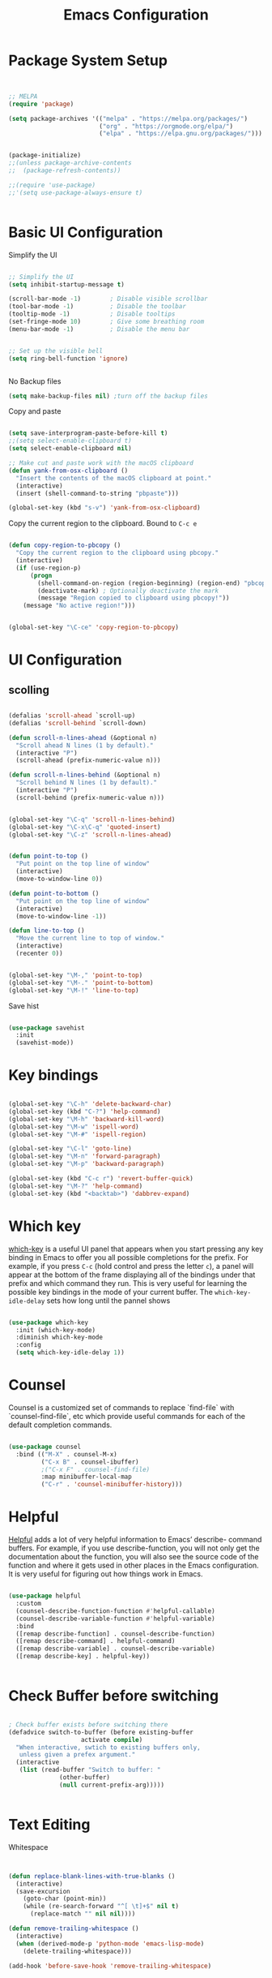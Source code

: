 #+title: Emacs Configuration
#+PROPERTY: header-args:emacs-lisp :tangle ~/dotfiles/init-new.el


* Package System Setup

#+begin_src emacs-lisp


  ;; MELPA
  (require 'package)

  (setq package-archives '(("melpa" . "https://melpa.org/packages/")
                           ("org" . "https://orgmode.org/elpa/")
                           ("elpa" . "https://elpa.gnu.org/packages/")))


  (package-initialize)
  ;;(unless package-archive-contents
  ;;  (package-refresh-contents))

  ;;(require 'use-package)
  ;;'(setq use-package-always-ensure t)
  

#+end_src

* Basic UI Configuration

Simplify the UI

#+begin_src emacs-lisp

  ;; Simplify the UI
  (setq inhibit-startup-message t)

  (scroll-bar-mode -1)        ; Disable visible scrollbar
  (tool-bar-mode -1)          ; Disable the toolbar
  (tooltip-mode -1)           ; Disable tooltips
  (set-fringe-mode 10)        ; Give some breathing room
  (menu-bar-mode -1)          ; Disable the menu bar


  ;; Set up the visible bell
  (setq ring-bell-function 'ignore)


#+end_src

No Backup files

#+begin_src emacs-lisp
  (setq make-backup-files nil) ;turn off the backup files
#+end_src

Copy and paste

#+begin_src emacs-lisp

  (setq save-interprogram-paste-before-kill t)
  ;;(setq select-enable-clipboard t)
  (setq select-enable-clipboard nil)

  ;; Make cut and paste work with the macOS clipboard
  (defun yank-from-osx-clipboard ()
    "Insert the contents of the macOS clipboard at point."
    (interactive)
    (insert (shell-command-to-string "pbpaste")))

  (global-set-key (kbd "s-v") 'yank-from-osx-clipboard)

#+end_src

Copy the current region to the clipboard.  Bound to =C-c e=
#+begin_src emacs-lisp

  (defun copy-region-to-pbcopy ()
    "Copy the current region to the clipboard using pbcopy."
    (interactive)
    (if (use-region-p)
        (progn
          (shell-command-on-region (region-beginning) (region-end) "pbcopy")
          (deactivate-mark) ; Optionally deactivate the mark
          (message "Region copied to clipboard using pbcopy!"))
      (message "No active region!")))


  (global-set-key "\C-ce" 'copy-region-to-pbcopy)

#+end_src


* UI Configuration

** scolling

#+begin_src emacs-lisp

  (defalias 'scroll-ahead `scroll-up)
  (defalias 'scroll-behind `scroll-down)

  (defun scroll-n-lines-ahead (&optional n)
    "Scroll ahead N lines (1 by default)."
    (interactive "P")
    (scroll-ahead (prefix-numeric-value n)))

  (defun scroll-n-lines-behind (&optional n)
    "Scroll behind N lines (1 by default)."
    (interactive "P")
    (scroll-behind (prefix-numeric-value n)))


  (global-set-key "\C-q" 'scroll-n-lines-behind)
  (global-set-key "\C-x\C-q" 'quoted-insert)
  (global-set-key "\C-z" 'scroll-n-lines-ahead)


  (defun point-to-top ()
    "Put point on the top line of window"
    (interactive)
    (move-to-window-line 0))

  (defun point-to-bottom ()
    "Put point on the top line of window"
    (interactive)
    (move-to-window-line -1))

  (defun line-to-top ()
    "Move the current line to top of window."
    (interactive)
    (recenter 0))


  (global-set-key "\M-," 'point-to-top)
  (global-set-key "\M-." 'point-to-bottom)
  (global-set-key "\M-!" 'line-to-top)

#+end_src

Save hist

#+begin_src emacs-lisp

  (use-package savehist
    :init
    (savehist-mode))

#+end_src

* Key bindings

#+begin_src emacs-lisp

  (global-set-key "\C-h" 'delete-backward-char)
  (global-set-key (kbd "C-?") 'help-command)
  (global-set-key "\M-h" 'backward-kill-word)
  (global-set-key "\M-w" 'ispell-word)
  (global-set-key "\M-#" 'ispell-region)

  (global-set-key "\C-l" 'goto-line)
  (global-set-key "\M-n" 'forward-paragraph)
  (global-set-key "\M-p" 'backward-paragraph)

  (global-set-key (kbd "C-c r") 'revert-buffer-quick)
  (global-set-key "\M-?" 'help-command)
  (global-set-key (kbd "<backtab>") 'dabbrev-expand)

#+end_src


* Which key

[[https://github.com/justbur/emacs-which-key][which-key]]  is a useful UI panel that appears when you start pressing any key binding in Emacs to offer you all possible completions for the prefix. For example, if you press =C-c= (hold control and press the letter =c=), a panel will appear at the bottom of the frame displaying all of the bindings under that prefix and which command they run. This is very useful for learning the possible key bindings in the mode of your current buffer. The =which-key-idle-delay= sets how long until the pannel shows

#+begin_src emacs-lisp

  (use-package which-key
    :init (which-key-mode)
    :diminish which-key-mode
    :config
    (setq which-key-idle-delay 1))

#+end_src

* Counsel

Counsel is a customized set of commands to replace `find-file` with `counsel-find-file`, etc which provide useful commands for each of the default completion commands.

#+begin_src emacs-lisp

  (use-package counsel
    :bind (("M-X" . counsel-M-x)
           ("C-x B" . counsel-ibuffer)
           ;("C-x F" . counsel-find-file)
           :map minibuffer-local-map
           ("C-r" . 'counsel-minibuffer-history)))

#+end_src


* Helpful

[[https://github.com/Wilfred/helpful][Helpful]] adds a lot of very helpful information to Emacs’ describe- command buffers. For example, if you use describe-function, you will not only get the documentation about the function, you will also see the source code of the function and where it gets used in other places in the Emacs configuration. It is very useful for figuring out how things work in Emacs.

#+begin_src emacs-lisp

  (use-package helpful
    :custom
    (counsel-describe-function-function #'helpful-callable)
    (counsel-describe-variable-function #'helpful-variable)
    :bind
    ([remap describe-function] . counsel-describe-function)
    ([remap describe-command] . helpful-command)
    ([remap describe-variable] . counsel-describe-variable)
    ([remap describe-key] . helpful-key))


#+end_src


* Check Buffer before switching

#+begin_src emacs-lisp

; Check buffer exists before switching there
(defadvice switch-to-buffer (before existing-buffer
				    activate compile)
  "When interactive, swtich to existing buffers only,
   unless given a prefex argument."
  (interactive
   (list (read-buffer "Switch to buffer: "
		      (other-buffer)
		      (null current-prefix-arg)))))

  
#+end_src


* Text Editing 

Whitespace

#+begin_src emacs-lisp


  (defun replace-blank-lines-with-true-blanks ()
    (interactive)
    (save-excursion
      (goto-char (point-min))
      (while (re-search-forward "^[ \t]+$" nil t)
        (replace-match "" nil nil))))

  (defun remove-trailing-whitespace ()
    (interactive)
    (when (derived-mode-p 'python-mode 'emacs-lisp-mode)
      (delete-trailing-whitespace)))

  (add-hook 'before-save-hook 'remove-trailing-whitespace)


#+end_src


* Copilot

https://github.com/copilot-emacs/copilot.el

#+begin_src emacs-lisp

  ;; Setting up copilot
  (add-to-list 'load-path "~/emacs/copilot.el")
  (require 'editorconfig)
  (require 'copilot)
  (add-hook 'prog-mode-hook 'copilot-mode)
  (define-key copilot-completion-map (kbd "<backtab>") 'copilot-accept-completion)
  (define-key copilot-completion-map (kbd "C-c C-f") 'copilot-accept-completion-by-word)
  (setq warning-suppress-types '((copilot)))

#+end_src



* GPTel


#+begin_src emacs-lisp


  ;; Setting up gptel
  (add-to-list 'load-path "~/emacs/gptel")
  (use-package gptel
    :ensure t
    :config
    ;; either hard‑code it (not recommended for shared configs):
    ;;(setq gptel-api-key "sk‑YOUR_SECRET_KEY_HERE")

    ;; or, read from your shell’s env var:
    (setq gptel-api-key (getenv "OPENAI_API_KEY")))

  (global-set-key (kbd "C-c RET") 'gptel-send)
  (global-set-key (kbd "C-c m") 'gptel-menu)


  (defun gptel-send-with-options (&optional arg)
    "Send query.  With prefix ARG open gptel's menu instead."
    (interactive "P")
    (if arg
        (call-interactively 'gptel-menu)
      (gptel--suffix-send (transient-args 'gptel-menu))))

  (global-set-key (kbd "C-c g") #'my-gptel-send-via-minibuffer-and-echo)

  (add-to-list 'load-path "~/emacs/gptel-quick/")

  ;; Optional defaults
  (setq gptel-use-tools t                 ; allow tool use by default
        gptel-confirm-tool-calls nil        ; ask before each invocation
        gptel-include-tool-results nil)     ; echo results back to the model


#+end_src



* Vertigo

The [[https://protesilaos.com/emacs/dotemacs#h:cff33514-d3ac-4c16-a889-ea39d7346dc5][Vertigo]] package applies a vertical layout to the minibuffer. It also pops up the minibuffer eagerly so we can see the available options without further interactions. This package is very fast and "just works", though it also is highly customisable in case we need to modify its behaviour.


#+begin_src emacs-lisp

  (use-package vertico
    :ensure t
    :custom
    (vertico-cycle t)
    :init
    (vertico-mode))

#+end_src



* Marginalia

The  [[https://protesilaos.com/emacs/dotemacs#h:bd3f7a1d-a53d-4d3e-860e-25c5b35d8e7e][Marginalia]] package provides helpful annotations next to  completion candidates in the minibuffer.  The information on display depends on the type of content.  If it is about files, it shows file permissions and the last modified date.  If it is a buffer, it shows the buffer's size, major mode, and the like.
 
#+begin_src emacs-lisp

  (use-package marginalia
    :after vertico
    :ensure t
    :custom
    (marginalia-annotators '(marginalia-annotators-heavy marginalia-annotators-light nil))
    :init
    (marginalia-mode))

#+end_src

* Rainbow Delimiters

[[https://github.com/Fanael/rainbow-delimiters][rainbow-delimiters]] is useful in programming modes because it colorizes nested parentheses and brackets according to their nesting depth. This makes it a lot easier to visually match parentheses in Emacs Lisp code without having to count them yourself.

#+begin_src emacs-lisp

  (use-package rainbow-delimiters
    :hook (prog-mode . rainbow-delimiters-mode))

#+end_src


* Emacs vs Emacs -nw config

#+begin_src emacs-lisp

  (unless (eq window-system nil)
    (use-package doom-themes
      :init (load-theme 'modus-operandi t)))

#+end_src


* Tramps 

#+begin_src emacs-lisp

  (setq remote-lpc-coffea4bees-path "/ssh:jda102@cmslpc-el9.fnal.gov:/uscms/home/jda102/nobackup/HH4b/Run3/coffea4bees/")

  ;; Example of using the variable
  (defun open-lpc-coffea4bees ()
    "Open the remote HH4b directory."
    (interactive)
    (find-file remote-lpc-coffea4bees-path))
    
#+end_src


; org roam

; Org Mode
(load "~/lab/emacs/johns-org.el")

;; GCal
(load "~/lab/emacs/gcal-setup.el")




;; The `orderless' package lets the minibuffer use an out-of-order
;; pattern matching algorithm.  It matches space-separated words or
;; regular expressions in any order.  In its simplest form, something
;; like "ins pac" matches `package-menu-mark-install' as well as
;; `package-install'.  This is a powerful tool because we no longer
;; need to remember exactly how something is named.
;;
;; Note that Emacs has lots of "completion styles" (pattern matching
;; algorithms), but let us keep things simple.
;;
;; Further reading: https://protesilaos.com/emacs/dotemacs#h:7cc77fd0-8f98-4fc0-80be-48a758fcb6e2
(use-package orderless
  :ensure t
  :config
  (setq completion-styles '(orderless basic)))


;; The `consult' package provides lots of commands that are enhanced
;; variants of basic, built-in functionality.  One of the headline
;; features of `consult' is its preview facility, where it shows in
;; another Emacs window the context of what is currently matched in
;; the minibuffer.  Here I define key bindings for some commands you
;; may find useful.  The mnemonic for their prefix is "alternative
;; search" (as opposed to the basic C-s or C-r keys).
;;
;; Further reading: https://protesilaos.com/emacs/dotemacs#h:22e97b4c-d88d-4deb-9ab3-f80631f9ff1d
(use-package consult
  :ensure t
  :bind (;; A recursive grep
         ("M-s g" . consult-grep)
         ;; Search for files names recursively
         ("M-s f" . consult-find)
         ;; Search through the outline (headings) of the file
         ("M-s M-o" . consult-outline)
         ;; Search the current buffer
         ("M-s M-l" . consult-line)
         ;; Switch to another buffer, or bookmarked file, or recently
         ;; opened file.
         ("M-s b" . consult-buffer)))

;;
;; Magit
;; The `magit' package is a powerful interface to Git.
(use-package magit
  :ensure t)





;; Dired
;; The `dired' package is the built-in file manager of Emacs.
(use-package dired
  :ensure nil              ;; dired is built-in
  :bind (:map dired-mode-map
              ("b" . dired-up-directory))
  :custom ((insert-directory-program "gls")
	   (dired-listing-switches "-agho --group-directories-first")
	   ;;(dired-dwim-target t)
	   ;;(dired-recursive-copies 'always)
	   ;;(dired-recursive-deletes 'top)
	   )
  )


(with-eval-after-load 'dired
  (require 'dired-x))

(use-package dired-open
  :config
  ;; Doesn't work as expected!
  (add-to-list 'dired-open-functions #'dired-open-xdg t)
  ;; -- OR! --
  (setq dired-open-extensions '(("key" . "open")
				("docx" . "open")
				("pdf" . "open"))))


(use-package dired-hide-dotfiles
  :hook (dired-mode . dired-hide-dotfiles-mode)
  :bind(:map dired-mode-map
	("H" . dired-hide-dotfiles-mode)
  ))
  ;;:config
  ;;(evil-collection-define-key 'normal 'dired-mode-map
  ;;  "H" 'dired-hide-dotfiles-mode))


(add-to-list 'load-path "/opt/homebrew/share/emacs/site-lisp/mu/mu4e") ;; adjust path if needed


(defun efs/capture-mail-follow-up (msg)
  "Capture a follow-up task from an email."
  (interactive)
  (call-interactively 'org-store-link)
  (org-capture nil "mf"))

(defun efs/capture-mail-read-later (msg)
  "Capture a readlater task from an email."
  (interactive)
  (call-interactively 'org-store-link)
  (org-capture nil "mr"))


(use-package mu4e
  :ensure nil
  ;:load-path "/opt/homebrew/share/emacs/site-lisp/mu/mu4e"
  :defer 20 ; Wait until 20 seconds after startup
  :bind(:map mu4e-search-minor-mode-map
	     ("M-<right>" . right-word)
	     ("M-<left>" .  left-word)
	     )
  :bind(:map mu4e-compose-mode-map
  	     ("M-n" .  forward-paragraph)
	     ("M-p" .  backward-paragraph)
	     )

  :config
  (require 'mu4e-org)
  ;; This is set to 't' to avoid mail syncing issues when using mbsync
  (setq mu4e-change-filenames-when-moving t)

  ;; Refresh mail using isync every 30 minutes
  (setq mu4e-update-interval (* 30 60))
  (setq mu4e-get-mail-command "mbsync -a")
  (setq mu4e-maildir "~/Mail")
  (setq mu4b-mu-binary "/opt/homebrew/bin/mu")
  (setq user-mail-address  "johnalison@cmu.edu")
  (setq mu4e-drafts-folder "/[Gmail]/Drafts")
  (setq mu4e-sent-folder   "/[Gmail]/Sent Mail")
  (setq mu4e-refile-folder "/[Gmail]/All Mail")
  (setq mu4e-trash-folder  "/[Gmail]/Trash")
  (setq mu4e-compose-format-flowed t)
  (setq mu4e-compose-signature nil)

  (setq mu4e-headers-show-threads nil)      ;; Main option to disable threading
  (setq mu4e-headers-include-related nil)   ;; Don't include related messages
  (setq mu4e-headers-skip-duplicates nil)   ;; Show all messages, even duplicates


  ;; Add custom actions for our capture templates
  (add-to-list 'mu4e-headers-actions
	       '("follow up" . efs/capture-mail-follow-up) t)
  (add-to-list 'mu4e-view-actions
	       '("follow up" . efs/capture-mail-follow-up) t)
  (add-to-list 'mu4e-headers-actions
	       '("read later" . efs/capture-mail-read-later) t)
  (add-to-list 'mu4e-view-actions
	       '("read later" . efs/capture-mail-read-later) t)


  (setq mu4e-bookmarks
	'(("flag:unread AND NOT flag:trashed" "Unread messages"      ?i)
	  ("flag:flagged AND NOT flag:trashed"                     "Flagged"             ?f)
	  ("maildir:\"/Inbox\" and date:today..now AND NOT flag:trashed"                  "Today's messages"     ?t)
	  ("maildir:\"/Inbox\" and date:7d..now AND NOT flag:trashed"                  "This Weeks's messages"     ?w)
	  ("maildir:\"/Inbox\" and date:30d..now AND NOT flag:trashed"                  "This Months's messages"     ?m)
	  ;("date:7d..now AND NOT flag:trashed"                     "Last 7 days"          ?w)
	  ;("mime:image/*"                     "Messages with images" ?p))
	))


  (setq mu4e-maildir-shortcuts
      '(("/Inbox"             . ?i)
        ("/[Gmail]/Sent Mail" . ?s)
        ("/[Gmail]/Trash"     . ?t)
        ;;("/[Gmail]/Important" . ?m)
        ("/[Gmail]/Drafts"    . ?d)
        ("/[Gmail]/All Mail"  . ?a)))

  (setq
   message-send-mail-function 'smtpmail-send-it
   smtpmail-smtp-user "johnda102@gmail.com"
   smtpmail-smtp-server "smtp.gmail.com"
   smtpmail-smtp-service 587
   smtpmail-stream-type 'starttls
   smtpmail-auth-credentials "~/.authinfo.gpg")


  (mu4e t)
  )

  
* Org Mode

** Auto-tangle configuration files

This snippet adds a hook to org-mode buffers so that efs/org-babel-tangle-config gets executed each time such a buffer gets saved. This function checks to see if the file being saved is the Emacs.org file you’re looking at right now, and if so, automatically exports the configuration here to the associated output files.

#+begin_src emacs-lisp :tangle ~/dotfiles/init-org.el

  ;; Automatically tangle our Emacs.org config file when we save it
  (defun efs/org-babel-tangle-config ()
    (when (string-equal (buffer-file-name)
                        (expand-file-name "~/dotfiles/Emacs.org"))
      ;; Dynamic scoping to the rescue
      (let ((org-confirm-babel-evaluate nil))
        (org-babel-tangle))))

  (add-hook 'org-mode-hook (lambda () (add-hook 'after-save-hook #'efs/org-babel-tangle-config)))

#+end_src




